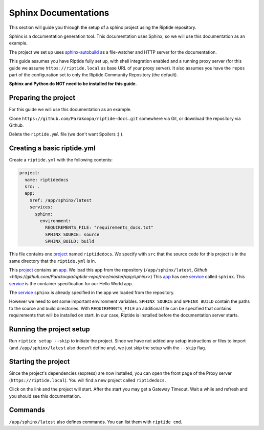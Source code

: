 Sphinx Documentations
---------------------
This section will guide you through the setup of a sphinx project using the Riptide repository.

Sphinx is a documentation generation tool. This documentation uses Sphinx, so we will use
this documentation as an example.

The project we set up uses `sphinx-autobuild <https://pypi.org/project/sphinx-autobuild/>`_ as a file-watcher and HTTP server for the documentation.

This guide assumes you have Riptide fully set up, with shell integration enabled
and a running proxy server
(for this guide we assume ``https://riptide.local`` as base URL of your proxy server). It also
assumes you have the ``repos`` part of the configuration set to only the Riptide Community Repository
(the default).

**Sphinx and Python do NOT need to be installed for this guide.**

Preparing the project
~~~~~~~~~~~~~~~~~~~~~
For this guide we will use this documentation as an example.

Clone ``https://github.com/Parakoopa/riptide-docs.git`` somewhere via Git, or download the
repository via Github.

Delete the ``riptide.yml`` file (we don't want Spoilers :) ).

Creating a basic riptide.yml
~~~~~~~~~~~~~~~~~~~~~~~~~~~~

.. _project: ../entities/projects.html
.. _app: ../entities/apps.html
.. _service: ../entities/services.html

Create a ``riptide.yml`` with the following contents:

.. code-block:: yaml

    project:
      name: riptidedocs
      src: .
      app:
        $ref: /app/sphinx/latest
        services:
          sphinx:
            environment:
              REQUIREMENTS_FILE: "requirements_docs.txt"
              SPHINX_SOURCE: source
              SPHINX_BUILD: build

This file contains one project_ named ``riptidedocs``. We specify with ``src`` that the source
code for this project is in the same directory that the ``riptide.yml`` is in.

This project_ contains an app_. We load this app from the repository (``/app/sphinx/latest``, `Github <https://github.com/Parakoopa/riptide-repo/tree/master/app/sphinx>`)
This app_ has one service_ called ``sphinx``. This service_ is the container specification for our Hello World
app.

The service_ ``sphinx`` is already specified in the app we loaded from the repository.

However we need to set some important environment variables.
``SPHINX_SOURCE`` and ``SPHINX_BUILD`` contain the paths to the source and build directories. With ``REQUIREMENTS_FILE``
an additional file can be specified that contains requirements that will be installed on start.
In our case, Riptide is installed before the documentation server starts.

Running the project setup
~~~~~~~~~~~~~~~~~~~~~~~~~
Run ``riptide setup --skip`` to initiate the project. Since we have not added any setup instructions or
files to import (and ``/app/sphinx/latest`` also doesn't define any), we just skip the setup with the ``--skip`` flag.

Starting the project
~~~~~~~~~~~~~~~~~~~~
Since the project's dependencies (express) are now installed, you can open the front page
of the Proxy server (``https://riptide.local``). You will find a new project called ``riptidedocs``.

Click on the link and the project will start. After the start you may get a Gateway Timeout. Wait a while
and refresh and you should see this documentation.

Commands
~~~~~~~~

``/app/sphinx/latest`` also defines commands. You can list them with ``riptide cmd``.
